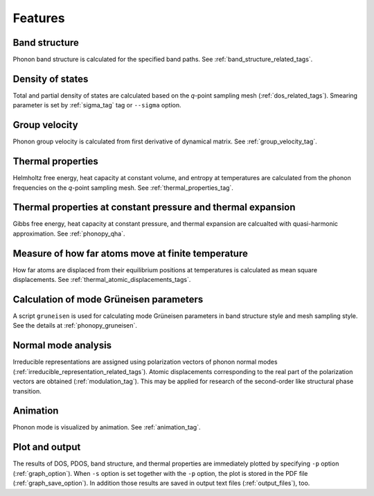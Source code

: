 .. _analyze_phonon:

Features
============

Band structure
--------------

Phonon band structure is calculated for the specified band paths.
See :ref:`band_structure_related_tags`.

Density of states
-----------------

Total and partial density of states are calculated based on the
*q*-point sampling mesh (:ref:`dos_related_tags`). Smearing parameter
is set by :ref:`sigma_tag` tag or ``--sigma`` option.

Group velocity
---------------

Phonon group velocity is calculated from first derivative of dynamical
matrix. See :ref:`group_velocity_tag`.

Thermal properties
------------------

Helmholtz free energy, heat capacity at constant volume, and entropy
at temperatures are calculated from the phonon frequencies on the
*q*-point sampling mesh. See :ref:`thermal_properties_tag`.

Thermal properties at constant pressure and thermal expansion
---------------------------------------------------------------

Gibbs free energy, heat capacity at constant pressure, and thermal
expansion are calcualted with quasi-harmonic approximation. See
:ref:`phonopy_qha`.

Measure of how far atoms move at finite temperature
----------------------------------------------------

How far atoms are displaced from their equilibrium positions at
temperatures is calculated as mean square displacements. See
:ref:`thermal_atomic_displacements_tags`.

Calculation of mode Grüneisen parameters
-----------------------------------------

A script ``gruneisen`` is used for calculating mode Grüneisen
parameters in band structure style and mesh sampling style. See the
details at :ref:`phonopy_gruneisen`. 

Normal mode analysis
---------------------

Irreducible representations are assigned using polarization vectors of
phonon normal modes
(:ref:`irreducible_representation_related_tags`). Atomic displacements
corresponding to the real part of the polarization vectors are
obtained (:ref:`modulation_tag`). This may be
applied for research of the second-order like structural phase
transition.

Animation
----------

Phonon mode is visualized by animation. See :ref:`animation_tag`.

Plot and output
---------------

The results of DOS, PDOS, band structure, and thermal properties are
immediately plotted by specifying ``-p`` option
(:ref:`graph_option`). When ``-s`` option is set together with the
``-p`` option, the plot is stored in the PDF file
(:ref:`graph_save_option`). In addition those results are saved
in output text files (:ref:`output_files`), too.


